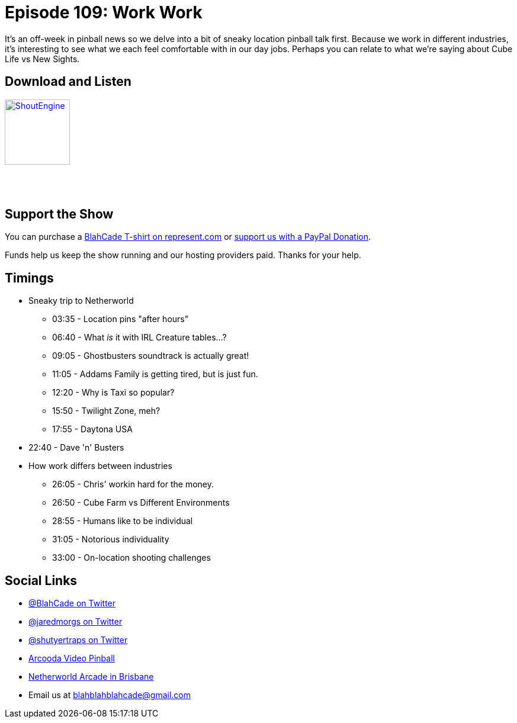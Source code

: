 = Episode 109: Work Work
:hp-tags: netherworld, career,
:hp-image: logo.png

It's an off-week in pinball news so we delve into a bit of sneaky location pinball talk first.
Because we work in different industries, it's interesting to see what we each feel comfortable with in our day jobs. 
Perhaps you can relate to what we're saying about Cube Life vs New Sights.

== Download and Listen

http://shoutengine.com/BlahCadePodcast/work-work-40457[image:http://media.cdn.shoutengine.com/static/img/layout/shoutengine-app-icon.png[ShoutEngine,110,110]]

++++
<a href="https://itunes.apple.com/us/podcast/blahcade-podcast/id1039748922?mt=2" style="display:inline-block;overflow:hidden;background:url(//linkmaker.itunes.apple.com/assets/shared/badges/en-us/podcast-lrg.svg) no-repeat;width:110px;height:40px;background-size:contain;"></a>
++++

== Support the Show

You can purchase a https://represent.com/blahcade-shirt[BlahCade T-shirt on represent.com] or https://paypal.me/blahcade[support us with a PayPal Donation].

Funds help us keep the show running and our hosting providers paid.
Thanks for your help.

== Timings

* Sneaky trip to Netherworld
** 03:35 - Location pins "after hours"
** 06:40 - What _is_ it with IRL Creature tables...?
** 09:05 - Ghostbusters soundtrack is actually great!
** 11:05 - Addams Family is getting tired, but is just fun.
** 12:20 - Why is Taxi so popular?
** 15:50 - Twilight Zone, meh?
** 17:55 - Daytona USA
* 22:40 - Dave 'n' Busters
* How work differs between industries
** 26:05 - Chris' workin hard for the money.
** 26:50 - Cube Farm vs Different Environments
** 28:55 - Humans like to be individual
** 31:05 - Notorious individuality
** 33:00 - On-location shooting challenges

== Social Links

* https://twitter.com/blahcade[@BlahCade on Twitter]
* https://twitter.com/jaredmorgs[@jaredmorgs on Twitter]
* https://twitter.com/shutyertraps[@shutyertraps on Twitter]
* https://www.arcooda.com/our-machines/arcooda-video-pinball/[Arcooda Video Pinball]
* http://www.netherworldarcade.com/[Netherworld Arcade in Brisbane]
* Email us at blahblahblahcade@gmail.com
